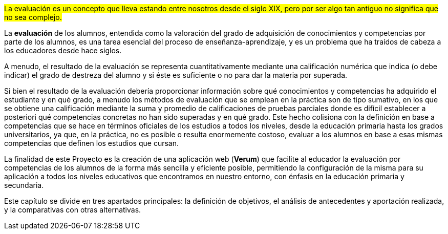 #La evaluación es un concepto que lleva estando entre nosotros desde el siglo XIX, pero por ser algo tan antiguo no significa que no sea complejo.#

////
La frase es un poco infantil. Si se cita un dato concreto hay que decir de qué fuente se ha obtenido el dato. No se evaluaba antes del S.XIX? No se evaluaba en las escuelas de la Grecia antigua? Alguien piensa que los jeroglíficos egipcios son fáciles por el hecho de ser antiguos?
////

// Revisar
La *evaluación* de los alumnos, entendida como la valoración del grado de adquisición de conocimientos y competencias por parte de los alumnos, es una tarea esencial del proceso de enseñanza-aprendizaje, y es un problema que ha traídos de cabeza a los educadores desde hace siglos.

////
La evaluación del alumnado, algo que hablaremos más adelante. Todo esto es un tema que lleva trayendo a los educadores quebraderos de cabeza desde hace muchos años.

Las competencias aparecieron en nuestro país en 2006 y desde entonces su manera de evaluarlas ha sido bastante difícil. Durante los últimos años, nuestro sistema educativo consta con asignaturas que a su vez contienen una serie de competencias que el alumno debe aprobar a lo largo de su curso académico.
////

A menudo, el resultado de la evaluación se representa cuantitativamente mediante una calificación numérica que indica (o debe indicar) el grado de destreza del alumno y si éste es suficiente o no para dar la materia por superada.

Si bien el resultado de la evaluación debería proporcionar información sobre qué conocimientos y competencias ha adquirido el estudiante y en qué grado, a menudo los métodos de evaluación que se emplean en la práctica son de tipo sumativo, en los que se obtiene una calificación mediante la suma y promedio de calificaciones de pruebas parciales donde es difícil establecer a posteriori qué competencias concretas no han sido superadas y en qué grado. Este hecho colisiona con la definición en base a competencias que se hace en términos oficiales de los estudios a todos los niveles, desde la educación primaria hasta los grados universitarios, ya que, en la práctica, no es posible o resulta enormemente costoso, evaluar a los alumnos en base a esas mismas competencias que definen los estudios que cursan.

La finalidad de este Proyecto es la creación de una aplicación web (*Verum*) que facilite al educador la evaluación por competencias de los alumnos de la forma más sencilla y eficiente posible, permitiendo la configuración de la misma para su aplicación a todos los niveles educativos que encontramos en nuestro entorno, con énfasis en la educación primaria y secundaria.

Este capítulo se divide en tres apartados principales: la definición de objetivos, el análisis de antecedentes y aportación realizada, y la comparativas con otras alternativas.